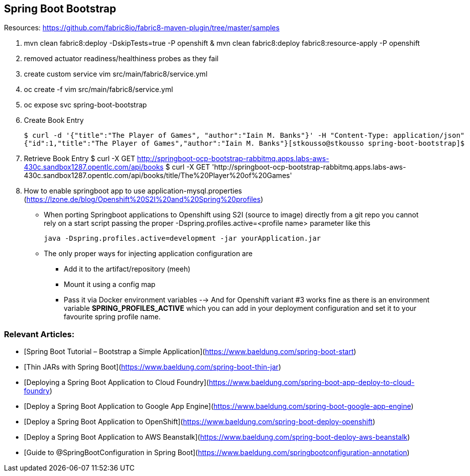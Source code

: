 == Spring Boot Bootstrap

Resources: https://github.com/fabric8io/fabric8-maven-plugin/tree/master/samples


1. mvn clean fabric8:deploy -DskipTests=true -P openshift & mvn clean fabric8:deploy fabric8:resource-apply -P openshift
2. removed actuator readiness/healthiness probes as they fail
3. create custom service vim src/main/fabric8/service.yml
4. oc create -f vim src/main/fabric8/service.yml
5. oc expose svc spring-boot-bootstrap

6. Create Book Entry

	$ curl -d '{"title":"The Player of Games", "author":"Iain M. Banks"}' -H "Content-Type: application/json" -X POST http://springboot-ocp-bootstrap-rabbitmq.apps.labs-aws-430c.sandbox1287.opentlc.com/api/books
	{"id":1,"title":"The Player of Games","author":"Iain M. Banks"}[stkousso@stkousso spring-boot-bootstrap]$ 

7. Retrieve Book Entry
	$ curl -X GET http://springboot-ocp-bootstrap-rabbitmq.apps.labs-aws-430c.sandbox1287.opentlc.com/api/books
	$ curl -X GET 'http://springboot-ocp-bootstrap-rabbitmq.apps.labs-aws-430c.sandbox1287.opentlc.com/api/books/title/The%20Player%20of%20Games'

8. How to enable springboot app to use application-mysql.properties (https://lzone.de/blog/Openshift%20S2I%20and%20Spring%20profiles)

* When porting Springboot applications to Openshift using S2I (source to image) directly from a git repo you cannot rely on a start script passing the proper -Dspring.profiles.active=<profile name> parameter like this

	java -Dspring.profiles.active=development -jar yourApplication.jar

* The only proper ways for injecting application configuration are
** Add it to the artifact/repository (meeh)
** Mount it using a config map
** Pass it via Docker environment variables --> And for Openshift variant #3 works fine as there is an environment variable *SPRING_PROFILES_ACTIVE* which you can add in your deployment configuration and set it to your favourite spring profile name.



=== Relevant Articles:
- [Spring Boot Tutorial – Bootstrap a Simple Application](https://www.baeldung.com/spring-boot-start)
- [Thin JARs with Spring Boot](https://www.baeldung.com/spring-boot-thin-jar)
- [Deploying a Spring Boot Application to Cloud Foundry](https://www.baeldung.com/spring-boot-app-deploy-to-cloud-foundry)
- [Deploy a Spring Boot Application to Google App Engine](https://www.baeldung.com/spring-boot-google-app-engine)
- [Deploy a Spring Boot Application to OpenShift](https://www.baeldung.com/spring-boot-deploy-openshift)
- [Deploy a Spring Boot Application to AWS Beanstalk](https://www.baeldung.com/spring-boot-deploy-aws-beanstalk)
- [Guide to @SpringBootConfiguration in Spring Boot](https://www.baeldung.com/springbootconfiguration-annotation)
